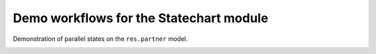 ========================================
Demo workflows for the Statechart module
========================================

Demonstration of parallel states on the ``res.partner`` model.

.. image:: ./models/res_partner_statechart.png